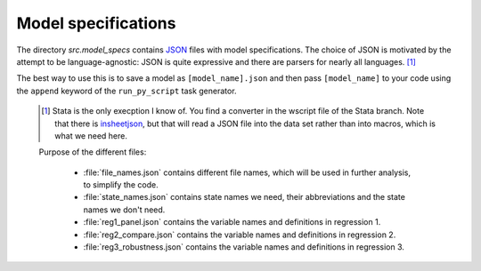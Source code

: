 .. _model_specifications:

********************
Model specifications
********************

The directory *src.model_specs* contains `JSON <http://www.json.org/>`_ files with model specifications. The choice of JSON is motivated by the attempt to be language-agnostic: JSON is quite expressive and there are parsers for nearly all languages. [#]_

The best way to use this is to save a model as ``[model_name].json`` and then pass ``[model_name]`` to your code using the ``append`` keyword of the ``run_py_script`` task generator.

 .. [#] Stata is the only execption I know of. You find a  converter in the wscript file of the Stata branch. Note that there is `insheetjson <http://ideas.repec.org/c/boc/bocode/s457407.html>`_, but that will read a JSON file into the data set rather than into macros, which is what we need here.
 
 Purpose of the different files:

    * :file:`file_names.json` contains different file names, which will be used in further analysis, to simplify the code.
    * :file:`state_names.json` contains state names we need, their abbreviations and the state names we don't need.
    * :file:`reg1_panel.json` contains the variable names and definitions in regression 1.
    * :file:`reg2_compare.json` contains the variable names and definitions in regression 2.
    * :file:`reg3_robustness.json` contains the variable names and definitions in regression 3.
